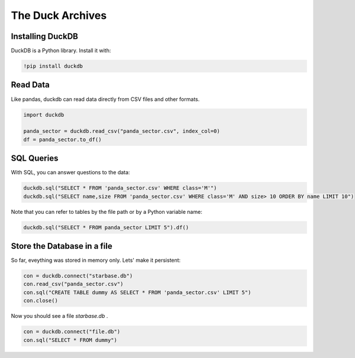 
The Duck Archives
=================

.. card::
   :shadow: lg

   **Long-term-memory**

   Before you launch, you need to create a backup of all important data.
   You head for a duck with a fantastic memory and tell them everything.

   The duck speaks a strange language though - SQL.


Installing DuckDB
-----------------

DuckDB is a Python library. Install it with:

.. code::

   !pip install duckdb

Read Data
---------

Like pandas, duckdb can read data directly from CSV files and other formats.

.. code:: python3

    import duckdb
    
    panda_sector = duckdb.read_csv("panda_sector.csv", index_col=0)
    df = panda_sector.to_df()

SQL Queries
-----------

With SQL, you can answer questions to the data:

.. code:: python3

    duckdb.sql("SELECT * FROM 'panda_sector.csv' WHERE class='M'")
    duckdb.sql("SELECT name,size FROM 'panda_sector.csv' WHERE class='M' AND size> 10 ORDER BY name LIMIT 10")

Note that you can refer to tables by the file path or by a Python variable name:

.. code:: python3

    duckdb.sql("SELECT * FROM panda_sector LIMIT 5").df()
  
Store the Database in a file
----------------------------

So far, eveything was stored in memory only.
Lets' make it persistent:

.. code:: python3

    con = duckdb.connect("starbase.db")
    con.read_csv("panda_sector.csv")
    con.sql("CREATE TABLE dummy AS SELECT * FROM 'panda_sector.csv' LIMIT 5")
    con.close()
  
Now you should see a file `starbase.db` .

.. code:: python3

   con = duckdb.connect("file.db")
   con.sql("SELECT * FROM dummy")
  

.. seealso::

   `https://duckdb.org/docs/api/python/dbapi <https://duckdb.org/docs/api/python/dbapi>`__
